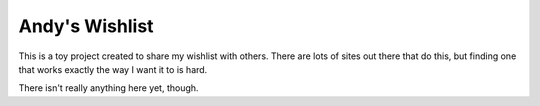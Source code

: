 ###############
Andy's Wishlist
###############

This is a toy project created to share my wishlist with others. There are lots
of sites out there that do this, but finding one that works exactly the way I
want it to is hard.

There isn't really anything here yet, though.
